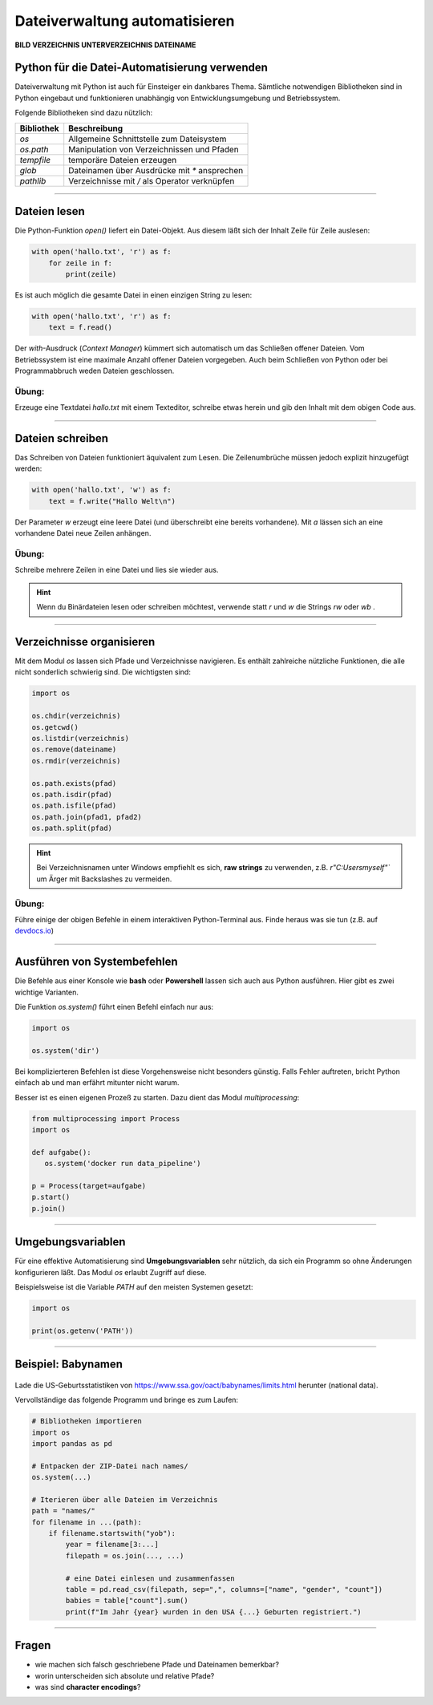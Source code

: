 
Dateiverwaltung automatisieren
=============================

**BILD VERZEICHNIS UNTERVERZEICHNIS DATEINAME**


Python für die Datei-Automatisierung verwenden
----------------------------------------------

Dateiverwaltung mit Python ist auch für Einsteiger ein dankbares Thema.
Sämtliche notwendigen Bibliotheken sind in Python eingebaut und funktionieren
unabhängig von Entwicklungsumgebung und Betriebssystem.

Folgende Bibliotheken sind dazu nützlich:

====================== ================================================
Bibliothek             Beschreibung
====================== ================================================
`os`                   Allgemeine Schnittstelle zum Dateisystem
`os.path`              Manipulation von Verzeichnissen und Pfaden
`tempfile`             temporäre Dateien erzeugen
`glob`                 Dateinamen über Ausdrücke mit `*` ansprechen
`pathlib`              Verzeichnisse mit `/` als Operator verknüpfen
====================== ================================================

----

Dateien lesen
-------------

Die Python-Funktion `open()` liefert ein Datei-Objekt.
Aus diesem läßt sich der Inhalt Zeile für Zeile auslesen:

.. code:: python

   with open('hallo.txt', 'r') as f:
       for zeile in f:
           print(zeile)

Es ist auch möglich die gesamte Datei in einen einzigen String zu lesen:

.. code:: python

   with open('hallo.txt', 'r') as f:
       text = f.read()

Der `with`-Ausdruck (*Context Manager*) kümmert sich automatisch um das Schließen offener Dateien.
Vom Betriebssystem ist eine maximale Anzahl offener Dateien vorgegeben.
Auch beim Schließen von Python oder bei Programmabbruch weden Dateien geschlossen.

   
Übung:
++++++

Erzeuge eine Textdatei `hallo.txt` mit einem Texteditor, schreibe etwas herein und gib den Inhalt mit dem obigen Code aus.

----

Dateien schreiben
-----------------

Das Schreiben von Dateien funktioniert äquivalent zum Lesen.
Die Zeilenumbrüche müssen jedoch explizit hinzugefügt werden:

.. code:: python

   with open('hallo.txt', 'w') as f:
       text = f.write("Hallo Welt\n")

Der Parameter `w` erzeugt eine leere Datei (und überschreibt eine bereits vorhandene).
Mit `a` lässen sich an eine vorhandene Datei neue Zeilen anhängen.

Übung:
++++++

Schreibe mehrere Zeilen in eine Datei und lies sie wieder aus.

.. hint::

   Wenn du Binärdateien lesen oder schreiben möchtest, verwende statt `r` und `w` die Strings `rw` oder `wb` .

----

Verzeichnisse organisieren
--------------------------

Mit dem Modul `os` lassen sich Pfade und Verzeichnisse navigieren.
Es enthält zahlreiche nützliche Funktionen, die alle nicht sonderlich schwierig sind.
Die wichtigsten sind:

.. code:: python

   import os

   os.chdir(verzeichnis)
   os.getcwd()
   os.listdir(verzeichnis)
   os.remove(dateiname)
   os.rmdir(verzeichnis)

   os.path.exists(pfad)
   os.path.isdir(pfad)
   os.path.isfile(pfad)
   os.path.join(pfad1, pfad2)
   os.path.split(pfad)

.. hint::

   Bei Verzeichnisnamen unter Windows empfiehlt es sich, **raw strings** zu verwenden, z.B. `r"C:\Users\myself\"`` um Ärger mit Backslashes zu vermeiden.

.. seealso::

    `os Dokumentation <https://docs.python.org/3/library/os.html>`__

    `os.path Dokumentation <https://docs.python.org/3/library/os.path.html#module-os.path>`__ 


Übung:
++++++

Führe einige der obigen Befehle in einem interaktiven Python-Terminal aus.
Finde heraus was sie tun (z.B. auf `devdocs.io <devdocs.io/>`__)


----

Ausführen von Systembefehlen
----------------------------

Die Befehle aus einer Konsole wie **bash** oder **Powershell** lassen sich auch aus Python ausführen.
Hier gibt es zwei wichtige Varianten.

Die Funktion `os.system()` führt einen Befehl einfach nur aus:

.. code:: python

    import os

    os.system('dir')

Bei komplizierteren Befehlen ist diese Vorgehensweise nicht besonders günstig.
Falls Fehler auftreten, bricht Python einfach ab und man erfährt mitunter nicht warum.

Besser ist es einen eigenen Prozeß zu starten.
Dazu dient das Modul `multiprocessing`:

.. code:: python

    from multiprocessing import Process
    import os

    def aufgabe():
       os.system('docker run data_pipeline')

    p = Process(target=aufgabe)
    p.start()
    p.join()

.. seealso::

    `multiprocessing Dokumentation <https://docs.python.org/3/library/multiprocessing.html>`__

----

Umgebungsvariablen
------------------

Für eine effektive Automatisierung sind **Umgebungsvariablen** sehr nützlich, da sich ein Programm so ohne Änderungen konfigurieren läßt. Das Modul `os` erlaubt Zugriff auf diese.

Beispielsweise ist die Variable `PATH` auf den meisten Systemen gesetzt:

.. code::

   import os

   print(os.getenv('PATH'))


----

Beispiel: Babynamen
-------------------

.. figure:: baby.png

Lade die US-Geburtsstatistiken von `https://www.ssa.gov/oact/babynames/limits.html <https://www.ssa.gov/oact/babynames/limits.html>`__ herunter (national data).

Vervollständige das folgende Programm und bringe es zum Laufen:

.. code:: python

    # Bibliotheken importieren
    import os
    import pandas as pd

    # Entpacken der ZIP-Datei nach names/
    os.system(...)

    # Iterieren über alle Dateien im Verzeichnis
    path = "names/"
    for filename in ...(path):
        if filename.startswith("yob"):
            year = filename[3:...]
            filepath = os.join(..., ...)

            # eine Datei einlesen und zusammenfassen
            table = pd.read_csv(filepath, sep=",", columns=["name", "gender", "count"])
            babies = table["count"].sum()
            print(f"Im Jahr {year} wurden in den USA {...} Geburten registriert.")


----

Fragen
------

* wie machen sich falsch geschriebene Pfade und Dateinamen bemerkbar?
* worin unterscheiden sich absolute und relative Pfade?
* was sind **character encodings**?
